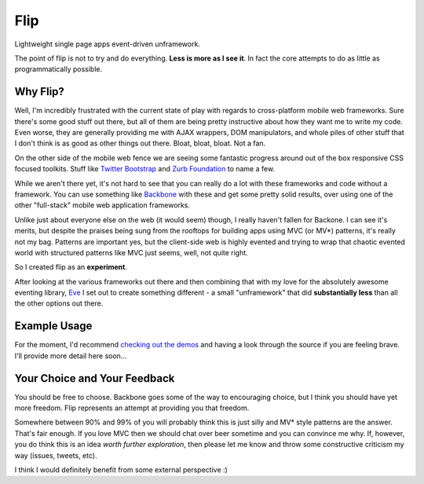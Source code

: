 ====
Flip
====

Lightweight single page apps event-driven unframework.  

The point of flip is not to try and do everything.  **Less is more as I see it**. In fact the core attempts to do as little as programmatically possible.  

Why Flip?
=========

Well, I'm incredibly frustrated with the current state of play with regards to cross-platform mobile web frameworks.  Sure there's some good stuff out there, but all of them are being pretty instructive about how they want me to write my code.  Even worse, they are generally providing me with AJAX wrappers, DOM manipulators, and whole piles of other stuff that I don't think is as good as other things out there. Bloat, bloat, bloat.  Not a fan.

On the other side of the mobile web fence we are seeing some fantastic progress around out of the box responsive CSS focused toolkits.  Stuff like `Twitter Bootstrap`__ and `Zurb Foundation`__ to name a few.

__ http://twitter.github.com/bootstrap
__ http://foundation.zurb.com/

While we aren't there yet, it's not hard to see that you can really do a lot with these frameworks and code without a framework.  You can use something like `Backbone`__ with these and get some pretty solid results, over using one of the other "full-stack" mobile web application frameworks.

__ http://backbonejs.org/

Unlike just about everyone else on the web (it would seem) though, I really haven't fallen for Backone.  I can see it's merits, but despite the praises being sung from the rooftops for building apps using MVC (or MV*) patterns, it's really not my bag.  Patterns are important yes, but the client-side web is highly evented and trying to wrap that chaotic evented world with structured patterns like MVC just seems, well, not quite right.

So I created flip as an **experiment**.  

After looking at the various frameworks out there and then combining that with my love for the absolutely awesome eventing library, `Eve`__ I set out to create something different - a small "unframework" that did **substantially less** than all the other options out there.  

__ https://github.com/DmitryBaranovskiy/eve

Example Usage
=============

For the moment, I'd recommend `checking out the demos`__ and having a look through the source if you are feeling brave.  I'll provide more detail here soon...

__ /DamonOehlman/flip/tree/master/demos



Your Choice and Your Feedback
=============================

You should be free to choose.  Backbone goes some of the way to encouraging choice, but I think you should have yet more freedom.  Flip represents an attempt at providing you that freedom.  

Somewhere between 90% and 99% of you will probably think this is just silly and MV* style patterns are the answer. That's fair enough.  If you love MVC then we should chat over beer sometime and you can convince me why.  If, however, you do think this is an idea *worth further exploration*, then please let me know and throw some constructive criticism my way (issues, tweets, etc).

I think I would definitely benefit from some external perspective :)